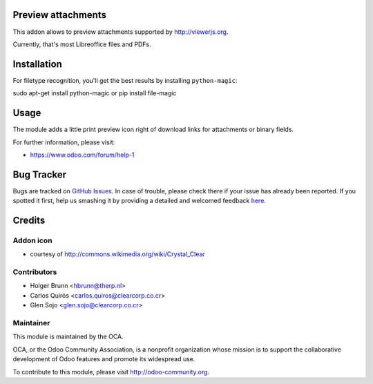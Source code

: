Preview attachments
===================

This addon allows to preview attachments supported by http://viewerjs.org.

Currently, that's most Libreoffice files and PDFs.

Installation
============

For filetype recognition, you'll get the best results by installing
``python-magic``::

sudo apt-get install python-magic
or
pip install file-magic

Usage
=====

The module adds a little print preview icon right of download links for
attachments or binary fields.

.. image:: https://odoo-community.org/website/image/ir.attachment/5784_f2813bd/datas
    :alt: Try me on Runbot
    :target: https://runbot.odoo-community.org/runbot/118/8.0

For further information, please visit:

* https://www.odoo.com/forum/help-1

Bug Tracker
===========

Bugs are tracked on `GitHub Issues <https://github.com/OCA/knowledge/issues>`_.
In case of trouble, please check there if your issue has already been reported.
If you spotted it first, help us smashing it by providing a detailed and welcomed feedback
`here <https://github.com/OCA/knowledge/issues/new?body=module:%20attachment_preview%0Aversion:%208.0%0A%0A**Steps%20to%20reproduce**%0A-%20...%0A%0A**Current%20behavior**%0A%0A**Expected%20behavior**>`_.

Credits
=======

Addon icon
----------

* courtesy of http://commons.wikimedia.org/wiki/Crystal_Clear

Contributors
------------

* Holger Brunn <hbrunn@therp.nl>
* Carlos Quirós <carlos.quiros@clearcorp.co.cr>
* Glen Sojo <glen.sojo@clearcorp.co.cr>

Maintainer
----------

.. image:: http://odoo-community.org/logo.png
   :alt: Odoo Community Association
   :target: http://odoo-community.org

This module is maintained by the OCA.

OCA, or the Odoo Community Association, is a nonprofit organization whose mission is to support the collaborative development of Odoo features and promote its widespread use.

To contribute to this module, please visit http://odoo-community.org.
